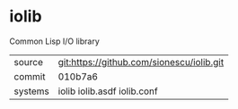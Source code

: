 * iolib

Common Lisp I/O library

|---------+-------------------------------------------|
| source  | git:https://github.com/sionescu/iolib.git |
| commit  | 010b7a6                                   |
| systems | iolib iolib.asdf iolib.conf               |
|---------+-------------------------------------------|

